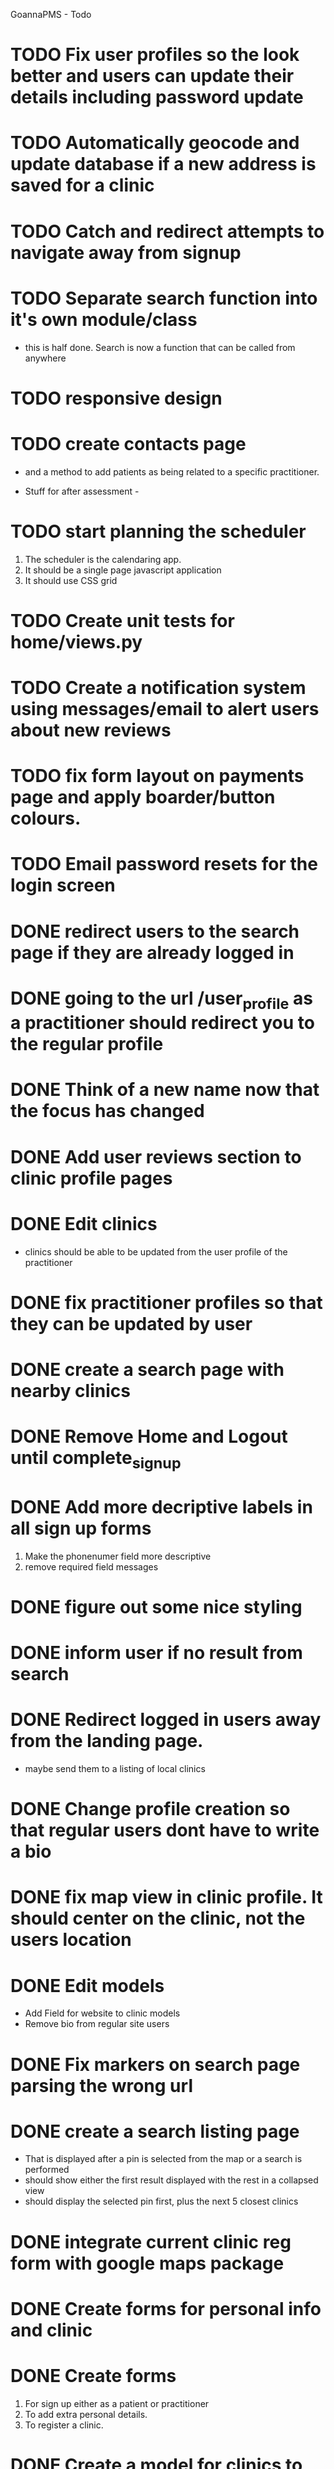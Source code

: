 
GoannaPMS - Todo

* TODO Fix user profiles so the look better and users can update their details including password update
* TODO Automatically geocode and update database if a new address is saved for a clinic
* TODO Catch and redirect attempts to navigate away from signup
* TODO Separate search function into it's own module/class
  - this is half done. Search is now a function that can be called from anywhere

* TODO responsive design

* TODO create contacts page
- and a method to add patients as being related to a specific practitioner.

           
- Stuff for after assessment - 
 
* TODO start planning the scheduler
1. The scheduler is the calendaring app.
2. It should be a single page javascript application
3. It should use CSS grid

* TODO Create unit tests for home/views.py

* TODO Create a notification system using messages/email to alert users about new reviews 
  
* TODO fix form layout on payments page and apply boarder/button colours. 
* TODO Email password resets for the login screen
* DONE redirect users to the search page if they are already logged in
  CLOSED: [2020-05-01 Fri 07:21]
* DONE going to the url /user_profile as a practitioner should redirect you to the regular profile 
  CLOSED: [2020-05-01 Fri 07:19]
* DONE Think of a new name now that the focus has changed
  CLOSED: [2020-04-11 Sat 16:00]

* DONE Add user reviews section to clinic profile pages
  CLOSED: [2020-04-11 Sat 15:59]
* DONE Edit clinics
  CLOSED: [2020-04-11 Sat 15:59]
  - clinics should be able to be updated from the user profile of the
    practitioner
* DONE fix practitioner profiles so that they can be updated by user
* DONE create a search page with nearby clinics
  CLOSED: [2020-04-30 Thu 22:03]
* DONE Remove Home and Logout until complete_signup
  CLOSED: [2020-04-29 Wed 11:09]
* DONE Add more decriptive labels in all sign up forms
  CLOSED: [2020-04-29 Wed 11:09]
  1. Make the phonenumer field more descriptive
  2. remove required field messages

* DONE figure out some nice styling
  CLOSED: [2020-04-29 Wed 11:09]
* DONE inform user if no result from search
  CLOSED: [2020-04-29 Wed 11:09]
* DONE Redirect logged in users away from the landing page.
  CLOSED: [2020-04-30 Thu 22:04]
  - maybe send them to a listing of local clinics
* DONE Change profile creation so that regular users dont have to write a bio
  CLOSED: [2020-02-24 Mon 11:04]
* DONE fix map view in clinic profile. It should center on the clinic, not the users location
  CLOSED: [2020-02-18 Tue 16:43]
  :PROPERTIES:
  :ID:       05310eb7-6521-4288-a2b9-770c163c779f
  :END:

* DONE Edit models
  CLOSED: [2020-02-24 Mon 11:04]
  - Add Field for website to clinic models
  - Remove bio from regular site users
* DONE Fix markers on search page parsing the wrong url
  CLOSED: [2020-02-18 Tue 17:31]
* DONE create a search listing page  
  CLOSED: [2020-02-18 Tue 16:31]
- That is displayed after a pin is selected from the map or a search is performed
- should show either the first result displayed with the rest in a collapsed view
- should display the selected pin first, plus the next 5 closest clinics 

* DONE integrate current clinic reg form with google maps package
  CLOSED: [2020-02-04 Tue 17:39]

* DONE Create forms for personal info and clinic   
  CLOSED: [2020-01-19 Sun 12:10]

* DONE Create forms
1. For sign up either as a patient or practitioner
2. To add extra personal details.
3. To register a clinic.
   
* DONE Create a model for clinics to be registered
  CLOSED: [2020-01-19 Sun 12:09]
1. Model needs to allow for a clinic to be associated with a practitioner

  CLOSED: [2020-01-19 Sun 12:09]
* DONE extend user model for patients
  CLOSED: [2020-01-12 Sun 18:38]
1. Create model that adds extra personal details for patients that sign up.
2. The model needs to be associated with an authenticated user. 
   
* DONE extend user model for practitioners
  CLOSED: [2020-01-19 Sun 12:09]
